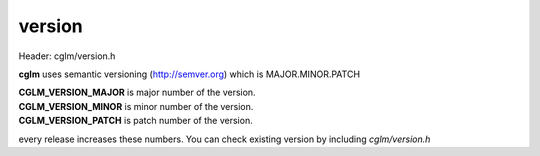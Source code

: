 .. default-domain:: C

version
================================================================================

Header: cglm/version.h

**cglm** uses semantic versioning (http://semver.org) which is MAJOR.MINOR.PATCH 

| **CGLM_VERSION_MAJOR** is major number of the version.
| **CGLM_VERSION_MINOR** is minor number of the version.
| **CGLM_VERSION_PATCH** is patch number of the version.

every release increases these numbers. You can check existing version by 
including `cglm/version.h`
